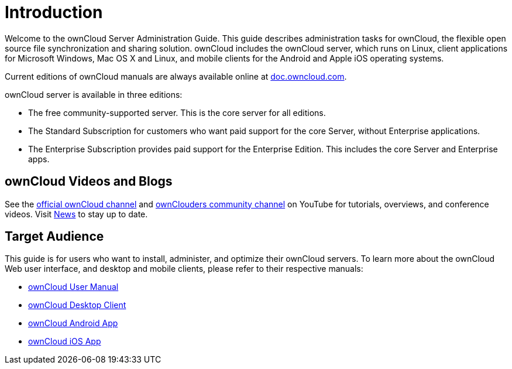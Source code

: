 = Introduction

Welcome to the ownCloud Server Administration Guide. This guide
describes administration tasks for ownCloud, the flexible open source
file synchronization and sharing solution. ownCloud includes the
ownCloud server, which runs on Linux, client applications for Microsoft
Windows, Mac OS X and Linux, and mobile clients for the Android and Apple iOS operating systems.

Current editions of ownCloud manuals are always available online at
https://doc.owncloud.com/[doc.owncloud.com].

ownCloud server is available in three editions:

* The free community-supported server. This is the core server for all
editions.
* The Standard Subscription for customers who want paid support for the
core Server, without Enterprise applications.
* The Enterprise Subscription provides paid support for the Enterprise
Edition. This includes the core Server and Enterprise apps.

== ownCloud Videos and Blogs

See the
https://www.youtube.com/channel/UC_4gez4lsWqciH-otOlXo5w[official ownCloud channel] and
https://www.youtube.com/channel/UCA8Ehsdu3KaxSz5KOcCgHbw[ownClouders community channel]
on YouTube for tutorials, overviews, and conference videos. Visit
https://owncloud.com/news/[News] to stay up to date.

== Target Audience

This guide is for users who want to install, administer, and optimize
their ownCloud servers. To learn more about the ownCloud Web user
interface, and desktop and mobile clients, please refer to their
respective manuals:

* xref:user_manual:index.adoc[ownCloud User Manual]
* https://doc.owncloud.com/desktop/[ownCloud Desktop Client]
* https://doc.owncloud.com/android/[ownCloud Android App]
* https://doc.owncloud.com/ios-app/[ownCloud iOS App]
